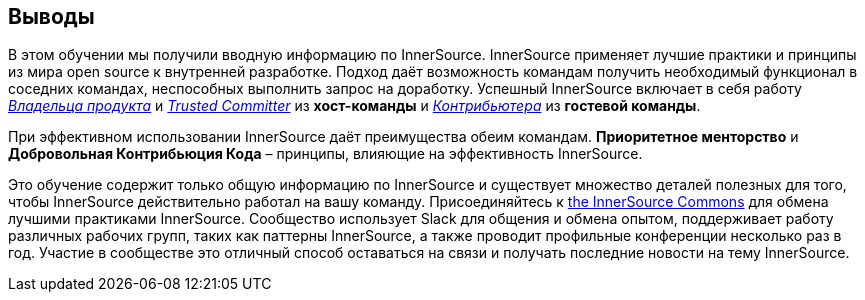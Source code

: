 == Выводы

В этом обучении мы получили вводную информацию по InnerSource.
InnerSource применяет лучшие практики и принципы из мира open source к внутренней разработке.
Подход даёт возможность командам получить необходимый функционал в соседних командах, неспособных выполнить запрос на доработку.
Успешный InnerSource включает в себя работу https://innersourcecommons.org/resources/learningpath/product-owner/index[_Владельца продукта_] и https://innersourcecommons.org/resources/learningpath/trusted-committer/index[_Trusted Committer_] из *хост-команды* и https://innersourcecommons.org/resources/learningpath/contributor/index[_Контрибьютера_] из *гостевой команды*.

При эффективном использовании InnerSource даёт преимущества обеим командам.
*Приоритетное менторство* и *Добровольная Контрибьюция Кода* – принципы, влияющие на эффективность InnerSource.

Это обучение содержит только общую информацию по InnerSource и существует множество деталей полезных для того, чтобы InnerSource действительно работал на вашу команду.
Присоединяйтесь к http://innersourcecommons.org[the InnerSource Commons] для обмена лучшими практиками InnerSource.
Сообщество использует Slack для общения и обмена опытом, поддерживает работу различных рабочих групп, таких как паттерны InnerSource, а также проводит профильные конференции несколько раз в год.
Участие в сообществе это отличный способ оставаться на связи и получать последние новости на тему InnerSource.